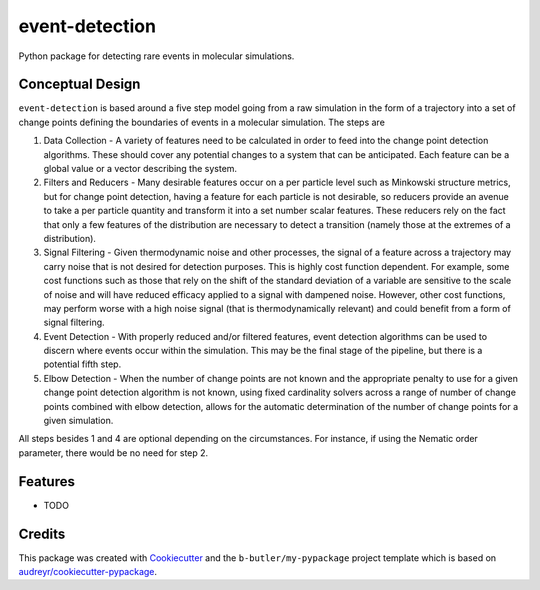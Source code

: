 ===============
event-detection
===============

Python package for detecting rare events in molecular simulations.


Conceptual Design
-----------------

``event-detection`` is based around a five step model going from a raw simulation in the form of a trajectory into a set of change points defining the boundaries of events in a molecular simulation. The steps are

1. Data Collection - A variety of features need to be calculated in order to feed into the change point detection algorithms. These should cover any potential changes to a system that can be anticipated. Each feature can be a global value or a vector describing the system.
2. Filters and Reducers - Many desirable features occur on a per particle level such as Minkowski structure metrics, but for change point detection, having a feature for each particle is not desirable, so reducers provide an avenue to take a per particle quantity and transform it into a set number scalar features. These reducers rely on the fact that only a few features of the distribution are necessary to detect a transition (namely those at the extremes of a distribution).
3. Signal Filtering - Given thermodynamic noise and other processes, the signal of a feature across a trajectory may carry noise that is not desired for detection purposes. This is highly cost function dependent. For example, some cost functions such as those that rely on the shift of the standard deviation of a variable are sensitive to the scale of noise and will have reduced efficacy applied to a signal with dampened noise. However, other cost functions, may perform worse with a high noise signal (that is thermodynamically relevant) and could benefit from a form of signal filtering.
4. Event Detection - With properly reduced and/or filtered features, event detection algorithms can be used to discern where events occur within the simulation. This may be the final stage of the pipeline, but there is a potential fifth step.
5. Elbow Detection - When the number of change points are not known and the appropriate penalty to use for a given change point detection algorithm is not known, using fixed cardinality solvers across a range of number of change points combined with elbow detection, allows for the automatic determination of the number of change points for a given simulation.

All steps besides 1 and 4 are optional depending on the circumstances. For instance, if using the Nematic order parameter, there would be no need for step 2.


Features
--------

* TODO

Credits
-------

This package was created with `Cookiecutter <https://github.com/audreyr/cookiecutter>`_ and the
``b-butler/my-pypackage`` project template which is based on
`audreyr/cookiecutter-pypackage <https://github.com/audreyr/cookiecutter-pypackage>`_.
